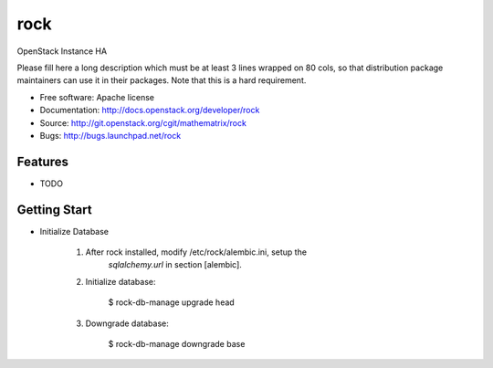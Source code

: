 ===============================
rock
===============================

OpenStack Instance HA

Please fill here a long description which must be at least 3 lines wrapped on
80 cols, so that distribution package maintainers can use it in their packages.
Note that this is a hard requirement.

* Free software: Apache license
* Documentation: http://docs.openstack.org/developer/rock
* Source: http://git.openstack.org/cgit/mathematrix/rock
* Bugs: http://bugs.launchpad.net/rock

Features
--------

* TODO

Getting Start
-------------

* Initialize Database

    1. After rock installed, modify /etc/rock/alembic.ini, setup the
        `sqlalchemy.url` in section [alembic].

    2. Initialize database:

        $ rock-db-manage upgrade head

    3. Downgrade database:

        $ rock-db-manage downgrade base
